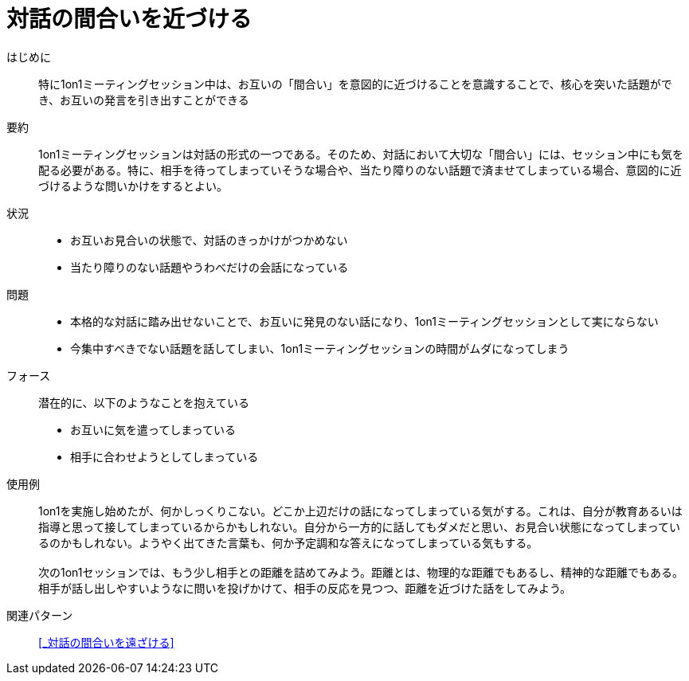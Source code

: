 = 対話の間合いを近づける

はじめに::
特に1on1ミーティングセッション中は、お互いの「間合い」を意図的に近づけることを意識することで、核心を突いた話題ができ、お互いの発言を引き出すことができる

要約::
1on1ミーティングセッションは対話の形式の一つである。そのため、対話において大切な「間合い」には、セッション中にも気を配る必要がある。特に、相手を待ってしまっていそうな場合や、当たり障りのない話題で済ませてしまっている場合、意図的に近づけるような問いかけをするとよい。

状況::
* お互いお見合いの状態で、対話のきっかけがつかめない
* 当たり障りのない話題やうわべだけの会話になっている

問題::
* 本格的な対話に踏み出せないことで、お互いに発見のない話になり、1on1ミーティングセッションとして実にならない
* 今集中すべきでない話題を話してしまい、1on1ミーティングセッションの時間がムダになってしまう

フォース::
潜在的に、以下のようなことを抱えている
* お互いに気を遣ってしまっている
* 相手に合わせようとしてしまっている +


使用例::
1on1を実施し始めたが、何かしっくりこない。どこか上辺だけの話になってしまっている気がする。これは、自分が教育あるいは指導と思って接してしまっているからかもしれない。自分から一方的に話してもダメだと思い、お見合い状態になってしまっているのかもしれない。ようやく出てきた言葉も、何か予定調和な答えになってしまっている気もする。 +
 +
次の1on1セッションでは、もう少し相手との距離を詰めてみよう。距離とは、物理的な距離でもあるし、精神的な距離でもある。相手が話し出しやすいようなに問いを投げかけて、相手の反応を見つつ、距離を近づけた話をしてみよう。

関連パターン::
<<_対話の間合いを遠ざける>>



